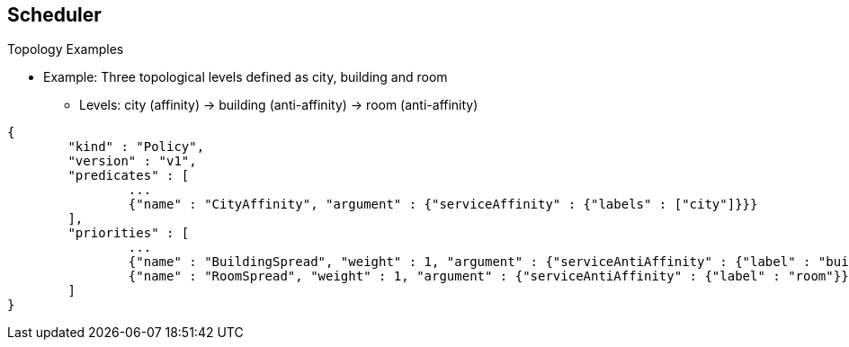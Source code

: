 == Scheduler
:noaudio:

.Topology Examples
* Example: Three topological levels defined as city, building and room
** Levels: city (affinity) -> building (anti-affinity) -> room (anti-affinity)

[source,json]
----
{
	"kind" : "Policy",
	"version" : "v1",
	"predicates" : [
		...
		{"name" : "CityAffinity", "argument" : {"serviceAffinity" : {"labels" : ["city"]}}}
	],
	"priorities" : [
		...
		{"name" : "BuildingSpread", "weight" : 1, "argument" : {"serviceAntiAffinity" : {"label" : "building"}}},
		{"name" : "RoomSpread", "weight" : 1, "argument" : {"serviceAntiAffinity" : {"label" : "room"}}}
	]
}
----


ifdef::showscript[]
=== Transcript

Here is another 3 level topology example, this time we try to keep the Pods in
the same *City* and spread them between the *buildings* and between the *rooms*
in each building.

endif::showscript[]


